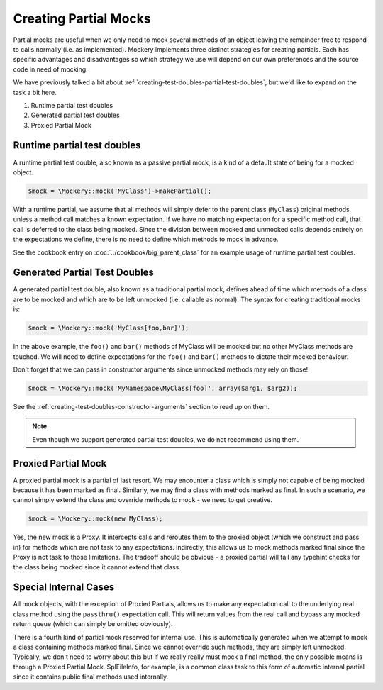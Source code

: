 .. index::
    single: Mocking; Partial Mocks

Creating Partial Mocks
======================

Partial mocks are useful when we only need to mock several methods of an
object leaving the remainder free to respond to calls normally (i.e.  as
implemented). Mockery implements three distinct strategies for creating
partials. Each has specific advantages and disadvantages so which strategy we
use will depend on our own preferences and the source code in need of
mocking.

We have previously talked a bit about :ref:`creating-test-doubles-partial-test-doubles`,
but we'd like to expand on the task a bit here.

#. Runtime partial test doubles
#. Generated partial test doubles
#. Proxied Partial Mock

Runtime partial test doubles
----------------------------

A runtime partial test double, also known as a passive partial mock, is a kind
of a default state of being for a mocked object.

.. code-block:: php

    $mock = \Mockery::mock('MyClass')->makePartial();

With a runtime partial, we assume that all methods will simply defer to the
parent class (``MyClass``) original methods unless a method call matches a
known expectation. If we have no matching expectation for a specific method
call, that call is deferred to the class being mocked. Since the division
between mocked and unmocked calls depends entirely on the expectations we
define, there is no need to define which methods to mock in advance.

See the cookbook entry on :doc:`../cookbook/big_parent_class` for an example
usage of runtime partial test doubles.

Generated Partial Test Doubles
------------------------------

A generated partial test double, also known as a traditional partial mock,
defines ahead of time which methods of a class are to be mocked and which are
to be left unmocked (i.e. callable as normal). The syntax for creating
traditional mocks is:

.. code-block:: php

    $mock = \Mockery::mock('MyClass[foo,bar]');

In the above example, the ``foo()`` and ``bar()`` methods of MyClass will be
mocked but no other MyClass methods are touched. We will need to define
expectations for the ``foo()`` and ``bar()`` methods to dictate their mocked
behaviour.

Don't forget that we can pass in constructor arguments since unmocked methods
may rely on those!

.. code-block:: php

    $mock = \Mockery::mock('MyNamespace\MyClass[foo]', array($arg1, $arg2));

See the :ref:`creating-test-doubles-constructor-arguments` section to read up
on them.

.. note::

    Even though we support generated partial test doubles, we do not recommend
    using them.

Proxied Partial Mock
--------------------

A proxied partial mock is a partial of last resort. We may encounter a class
which is simply not capable of being mocked because it has been marked as
final. Similarly, we may find a class with methods marked as final. In such a
scenario, we cannot simply extend the class and override methods to mock - we
need to get creative.

.. code-block:: php

    $mock = \Mockery::mock(new MyClass);

Yes, the new mock is a Proxy. It intercepts calls and reroutes them to the
proxied object (which we construct and pass in) for methods which are not
task to any expectations. Indirectly, this allows us to mock methods
marked final since the Proxy is not task to those limitations. The tradeoff
should be obvious - a proxied partial will fail any typehint checks for the
class being mocked since it cannot extend that class.

Special Internal Cases
----------------------

All mock objects, with the exception of Proxied Partials, allows us to make
any expectation call to the underlying real class method using the ``passthru()``
expectation call. This will return values from the real call and bypass any
mocked return queue (which can simply be omitted obviously).

There is a fourth kind of partial mock reserved for internal use. This is
automatically generated when we attempt to mock a class containing methods
marked final. Since we cannot override such methods, they are simply left
unmocked. Typically, we don't need to worry about this but if we really
really must mock a final method, the only possible means is through a Proxied
Partial Mock. SplFileInfo, for example, is a common class task to this form
of automatic internal partial since it contains public final methods used
internally.
